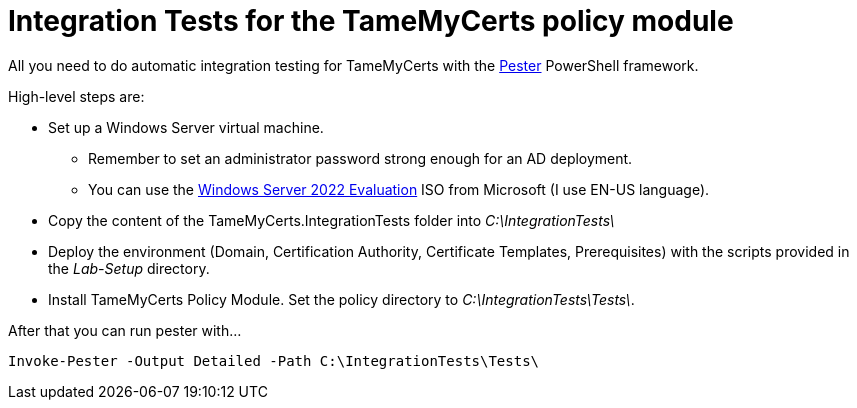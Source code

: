 ﻿= Integration Tests for the TameMyCerts policy module

All you need to do automatic integration testing for TameMyCerts with the link:https://github.com/pester/Pester[Pester^] PowerShell framework.

High-level steps are:

* Set up a Windows Server virtual machine.
** Remember to set an administrator password strong enough for an AD deployment.
** You can use the link:https://www.microsoft.com/en-us/evalcenter/evaluate-windows-server-2022[Windows Server 2022 Evaluation^] ISO from Microsoft (I use EN-US language).
* Copy the content of the TameMyCerts.IntegrationTests folder into _C:\IntegrationTests\_
* Deploy the environment (Domain, Certification Authority, Certificate Templates, Prerequisites) with the scripts provided in the _Lab-Setup_ directory.
* Install TameMyCerts Policy Module. Set the policy directory to _C:\IntegrationTests\Tests\_.

After that you can run pester with...

....
Invoke-Pester -Output Detailed -Path C:\IntegrationTests\Tests\
....